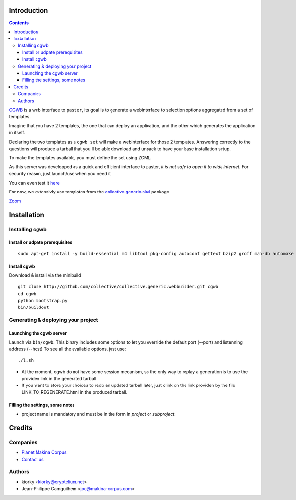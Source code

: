 Introduction
============

.. contents::


`CGWB <http://cgwb-makinacorpus.rhcloud.com>`_ is a web interface to ``paster``, its goal is to generate a webinterface
to selection options aggregated from a set of templates.

Imagine that you have 2 templates, the one that can deploy an application,
and the other which generates the application in itself.

Declaring the two templates as a ``cgwb set`` will make a webinterface for
those 2 templates. Answering correctly to the questions will produce a tarball
that you ll be able download and unpack to have your base installation setup.

To make the templates available, you must define the set using ZCML.

As this server was developped as a quick and efficient interface to paster,
*it is not safe to open it to wide internet.*
For security reason, just launch/use when you need it.

You can even test it `here <http://cgwb-makinacorpus.rhcloud.com>`_

For now, we extensivly use templates from the `collective.generic.skel <https://github.com/collective/collective.generic.skel>`_ package


|cgwbthumb|_

.. |cgwbthumb| image:: https://raw.github.com/collective/collective.generic.webbuilder/master/docs/cgwb-min.jpeg
.. _cgwbthumb: https://raw.github.com/collective/collective.generic.webbuilder/master/docs/cgwb.jpeg

`Zoom <https://raw.github.com/collective/collective.generic.webbuilder/master/docs/cgwb.jpeg>`_

Installation
==============

Installing cgwb
-----------------------------------

Install or udpate prerequisites
++++++++++++++++++++++++++++++++
::

    sudo apt-get install -y build-essential m4 libtool pkg-config autoconf gettext bzip2 groff man-db automake libsigc++-2.0-dev tcl8.5 git libssl-dev libxml2-dev libxslt1-dev libbz2-dev zlib1g-dev python-setuptools python-dev libjpeg62-dev libreadline-dev python-imaging wv poppler-utils libsqlite0-dev libgdbm-dev libdb-dev tcl8.5-dev tcl8.5-dev tcl8.4 tcl8.4-dev tk8.5-dev libsqlite3-dev

Install cgwb
++++++++++++++++++++++
Download & install via the minibuild
::

    git clone http://github.com/collective/collective.generic.webbuilder.git cgwb
    cd cgwb
    python bootstrap.py
    bin/buildout

Generating & deploying your project
-----------------------------------------------------------
Launching the cgwb server
++++++++++++++++++++++++++++++++
Launch via ``bin/cgwb``.
This binary includes some options to let you override the default port (--port) and listenning address (--host)
To see all the available options, just use::

    ./l.sh

- At the moment, cgwb do not have some session mecanism, so the only way to replay a generation is to use the providen link in the generated tarball
- If you want to store your choices to redo an updated tarball later, just clink on the link providen by the file LINK_TO_REGENERATE.html in the produced tarball.

Filling the settings, some notes
+++++++++++++++++++++++++++++++++++++++++++
- project name is mandatory and must be in the form in `project` or `subproject`.


Credits
=======
Companies
---------
|makinacom|_

* `Planet Makina Corpus <http://www.makina-corpus.org>`_
* `Contact us <mailto:python@makina-corpus.org>`_

.. |makinacom| image:: http://depot.makina-corpus.org/public/logo.gif
.. _makinacom:  http://www.makina-corpus.com

Authors
-------

- kiorky <kiorky@cryptelium.net>
- Jean-Philippe Camguilhem <jpc@makina-corpus.com>

.. _`minitage installation`: http://minitage.org/installation.html
.. _`cgwb`: http://localhost:6253
.. _`minitage`: http://www.minitage.org
